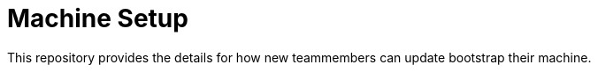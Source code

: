 = Machine Setup
:last-update-label!:

// BOOTSTRAP: add in machine setup instructions or remove this file

This repository provides the details for how new teammembers can update bootstrap their machine.
